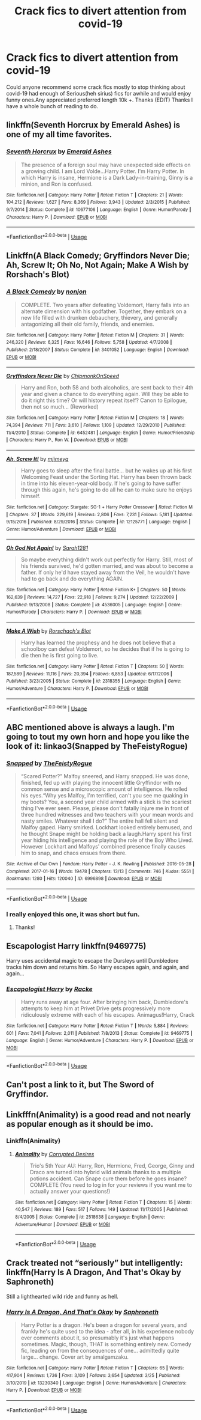 #+TITLE: Crack fics to divert attention from covid-19

* Crack fics to divert attention from covid-19
:PROPERTIES:
:Author: IAmAWelshSheep
:Score: 10
:DateUnix: 1586296169.0
:DateShort: 2020-Apr-08
:FlairText: Recommendation
:END:
Could anyone recommend some crack fics mostly to stop thinking about covid-19 had enough of Serious(heh sirius) fics for awhile and would enjoy funny ones.Any appreciated preferred length 10k +. Thanks (EDIT) Thanks I have a whole bunch of reading to do.


** linkffn(Seventh Horcrux by Emerald Ashes) is one of my all time favorites.
:PROPERTIES:
:Author: Flye_Autumne
:Score: 7
:DateUnix: 1586301254.0
:DateShort: 2020-Apr-08
:END:

*** [[https://www.fanfiction.net/s/10677106/1/][*/Seventh Horcrux/*]] by [[https://www.fanfiction.net/u/4112736/Emerald-Ashes][/Emerald Ashes/]]

#+begin_quote
  The presence of a foreign soul may have unexpected side effects on a growing child. I am Lord Volde...Harry Potter. I'm Harry Potter. In which Harry is insane, Hermione is a Dark Lady-in-training, Ginny is a minion, and Ron is confused.
#+end_quote

^{/Site/:} ^{fanfiction.net} ^{*|*} ^{/Category/:} ^{Harry} ^{Potter} ^{*|*} ^{/Rated/:} ^{Fiction} ^{T} ^{*|*} ^{/Chapters/:} ^{21} ^{*|*} ^{/Words/:} ^{104,212} ^{*|*} ^{/Reviews/:} ^{1,627} ^{*|*} ^{/Favs/:} ^{8,369} ^{*|*} ^{/Follows/:} ^{3,943} ^{*|*} ^{/Updated/:} ^{2/3/2015} ^{*|*} ^{/Published/:} ^{9/7/2014} ^{*|*} ^{/Status/:} ^{Complete} ^{*|*} ^{/id/:} ^{10677106} ^{*|*} ^{/Language/:} ^{English} ^{*|*} ^{/Genre/:} ^{Humor/Parody} ^{*|*} ^{/Characters/:} ^{Harry} ^{P.} ^{*|*} ^{/Download/:} ^{[[http://www.ff2ebook.com/old/ffn-bot/index.php?id=10677106&source=ff&filetype=epub][EPUB]]} ^{or} ^{[[http://www.ff2ebook.com/old/ffn-bot/index.php?id=10677106&source=ff&filetype=mobi][MOBI]]}

--------------

*FanfictionBot*^{2.0.0-beta} | [[https://github.com/tusing/reddit-ffn-bot/wiki/Usage][Usage]]
:PROPERTIES:
:Author: FanfictionBot
:Score: 2
:DateUnix: 1586301262.0
:DateShort: 2020-Apr-08
:END:


** Linkffn(A Black Comedy; Gryffindors Never Die; Ah, Screw It; Oh No, Not Again; Make A Wish by Rorshach's Blot)
:PROPERTIES:
:Author: wandererchronicles
:Score: 6
:DateUnix: 1586297634.0
:DateShort: 2020-Apr-08
:END:

*** [[https://www.fanfiction.net/s/3401052/1/][*/A Black Comedy/*]] by [[https://www.fanfiction.net/u/649528/nonjon][/nonjon/]]

#+begin_quote
  COMPLETE. Two years after defeating Voldemort, Harry falls into an alternate dimension with his godfather. Together, they embark on a new life filled with drunken debauchery, thievery, and generally antagonizing all their old family, friends, and enemies.
#+end_quote

^{/Site/:} ^{fanfiction.net} ^{*|*} ^{/Category/:} ^{Harry} ^{Potter} ^{*|*} ^{/Rated/:} ^{Fiction} ^{M} ^{*|*} ^{/Chapters/:} ^{31} ^{*|*} ^{/Words/:} ^{246,320} ^{*|*} ^{/Reviews/:} ^{6,325} ^{*|*} ^{/Favs/:} ^{16,646} ^{*|*} ^{/Follows/:} ^{5,758} ^{*|*} ^{/Updated/:} ^{4/7/2008} ^{*|*} ^{/Published/:} ^{2/18/2007} ^{*|*} ^{/Status/:} ^{Complete} ^{*|*} ^{/id/:} ^{3401052} ^{*|*} ^{/Language/:} ^{English} ^{*|*} ^{/Download/:} ^{[[http://www.ff2ebook.com/old/ffn-bot/index.php?id=3401052&source=ff&filetype=epub][EPUB]]} ^{or} ^{[[http://www.ff2ebook.com/old/ffn-bot/index.php?id=3401052&source=ff&filetype=mobi][MOBI]]}

--------------

[[https://www.fanfiction.net/s/6452481/1/][*/Gryffindors Never Die/*]] by [[https://www.fanfiction.net/u/1004602/ChipmonkOnSpeed][/ChipmonkOnSpeed/]]

#+begin_quote
  Harry and Ron, both 58 and both alcoholics, are sent back to their 4th year and given a chance to do everything again. Will they be able to do it right this time? Or will history repeat itself? Canon to Epilogue, then not so much... (Reworked)
#+end_quote

^{/Site/:} ^{fanfiction.net} ^{*|*} ^{/Category/:} ^{Harry} ^{Potter} ^{*|*} ^{/Rated/:} ^{Fiction} ^{M} ^{*|*} ^{/Chapters/:} ^{18} ^{*|*} ^{/Words/:} ^{74,394} ^{*|*} ^{/Reviews/:} ^{711} ^{*|*} ^{/Favs/:} ^{3,610} ^{*|*} ^{/Follows/:} ^{1,109} ^{*|*} ^{/Updated/:} ^{12/29/2010} ^{*|*} ^{/Published/:} ^{11/4/2010} ^{*|*} ^{/Status/:} ^{Complete} ^{*|*} ^{/id/:} ^{6452481} ^{*|*} ^{/Language/:} ^{English} ^{*|*} ^{/Genre/:} ^{Humor/Friendship} ^{*|*} ^{/Characters/:} ^{Harry} ^{P.,} ^{Ron} ^{W.} ^{*|*} ^{/Download/:} ^{[[http://www.ff2ebook.com/old/ffn-bot/index.php?id=6452481&source=ff&filetype=epub][EPUB]]} ^{or} ^{[[http://www.ff2ebook.com/old/ffn-bot/index.php?id=6452481&source=ff&filetype=mobi][MOBI]]}

--------------

[[https://www.fanfiction.net/s/12125771/1/][*/Ah, Screw It!/*]] by [[https://www.fanfiction.net/u/1282867/mjimeyg][/mjimeyg/]]

#+begin_quote
  Harry goes to sleep after the final battle... but he wakes up at his first Welcoming Feast under the Sorting Hat. Harry has been thrown back in time into his eleven-year-old body. If he's going to have suffer through this again, he's going to do all he can to make sure he enjoys himself.
#+end_quote

^{/Site/:} ^{fanfiction.net} ^{*|*} ^{/Category/:} ^{Stargate:} ^{SG-1} ^{+} ^{Harry} ^{Potter} ^{Crossover} ^{*|*} ^{/Rated/:} ^{Fiction} ^{M} ^{*|*} ^{/Chapters/:} ^{37} ^{*|*} ^{/Words/:} ^{229,619} ^{*|*} ^{/Reviews/:} ^{2,806} ^{*|*} ^{/Favs/:} ^{7,231} ^{*|*} ^{/Follows/:} ^{5,181} ^{*|*} ^{/Updated/:} ^{9/15/2016} ^{*|*} ^{/Published/:} ^{8/29/2016} ^{*|*} ^{/Status/:} ^{Complete} ^{*|*} ^{/id/:} ^{12125771} ^{*|*} ^{/Language/:} ^{English} ^{*|*} ^{/Genre/:} ^{Humor/Adventure} ^{*|*} ^{/Download/:} ^{[[http://www.ff2ebook.com/old/ffn-bot/index.php?id=12125771&source=ff&filetype=epub][EPUB]]} ^{or} ^{[[http://www.ff2ebook.com/old/ffn-bot/index.php?id=12125771&source=ff&filetype=mobi][MOBI]]}

--------------

[[https://www.fanfiction.net/s/4536005/1/][*/Oh God Not Again!/*]] by [[https://www.fanfiction.net/u/674180/Sarah1281][/Sarah1281/]]

#+begin_quote
  So maybe everything didn't work out perfectly for Harry. Still, most of his friends survived, he'd gotten married, and was about to become a father. If only he'd have stayed away from the Veil, he wouldn't have had to go back and do everything AGAIN.
#+end_quote

^{/Site/:} ^{fanfiction.net} ^{*|*} ^{/Category/:} ^{Harry} ^{Potter} ^{*|*} ^{/Rated/:} ^{Fiction} ^{K+} ^{*|*} ^{/Chapters/:} ^{50} ^{*|*} ^{/Words/:} ^{162,639} ^{*|*} ^{/Reviews/:} ^{14,727} ^{*|*} ^{/Favs/:} ^{22,918} ^{*|*} ^{/Follows/:} ^{9,274} ^{*|*} ^{/Updated/:} ^{12/22/2009} ^{*|*} ^{/Published/:} ^{9/13/2008} ^{*|*} ^{/Status/:} ^{Complete} ^{*|*} ^{/id/:} ^{4536005} ^{*|*} ^{/Language/:} ^{English} ^{*|*} ^{/Genre/:} ^{Humor/Parody} ^{*|*} ^{/Characters/:} ^{Harry} ^{P.} ^{*|*} ^{/Download/:} ^{[[http://www.ff2ebook.com/old/ffn-bot/index.php?id=4536005&source=ff&filetype=epub][EPUB]]} ^{or} ^{[[http://www.ff2ebook.com/old/ffn-bot/index.php?id=4536005&source=ff&filetype=mobi][MOBI]]}

--------------

[[https://www.fanfiction.net/s/2318355/1/][*/Make A Wish/*]] by [[https://www.fanfiction.net/u/686093/Rorschach-s-Blot][/Rorschach's Blot/]]

#+begin_quote
  Harry has learned the prophesy and he does not believe that a schoolboy can defeat Voldemort, so he decides that if he is going to die then he is first going to live.
#+end_quote

^{/Site/:} ^{fanfiction.net} ^{*|*} ^{/Category/:} ^{Harry} ^{Potter} ^{*|*} ^{/Rated/:} ^{Fiction} ^{T} ^{*|*} ^{/Chapters/:} ^{50} ^{*|*} ^{/Words/:} ^{187,589} ^{*|*} ^{/Reviews/:} ^{11,116} ^{*|*} ^{/Favs/:} ^{20,394} ^{*|*} ^{/Follows/:} ^{6,853} ^{*|*} ^{/Updated/:} ^{6/17/2006} ^{*|*} ^{/Published/:} ^{3/23/2005} ^{*|*} ^{/Status/:} ^{Complete} ^{*|*} ^{/id/:} ^{2318355} ^{*|*} ^{/Language/:} ^{English} ^{*|*} ^{/Genre/:} ^{Humor/Adventure} ^{*|*} ^{/Characters/:} ^{Harry} ^{P.} ^{*|*} ^{/Download/:} ^{[[http://www.ff2ebook.com/old/ffn-bot/index.php?id=2318355&source=ff&filetype=epub][EPUB]]} ^{or} ^{[[http://www.ff2ebook.com/old/ffn-bot/index.php?id=2318355&source=ff&filetype=mobi][MOBI]]}

--------------

*FanfictionBot*^{2.0.0-beta} | [[https://github.com/tusing/reddit-ffn-bot/wiki/Usage][Usage]]
:PROPERTIES:
:Author: FanfictionBot
:Score: 1
:DateUnix: 1586297674.0
:DateShort: 2020-Apr-08
:END:


** ABC mentioned above is always a laugh. I'm going to tout my own horn and hope you like the look of it: linkao3(Snapped by TheFeistyRogue)
:PROPERTIES:
:Author: TheFeistyRogue
:Score: 3
:DateUnix: 1586305059.0
:DateShort: 2020-Apr-08
:END:

*** [[https://archiveofourown.org/works/6996898][*/Snapped/*]] by [[https://www.archiveofourown.org/users/TheFeistyRogue/pseuds/TheFeistyRogue][/TheFeistyRogue/]]

#+begin_quote
  “Scared Potter?” Malfoy sneered, and Harry snapped. He was done, finished, fed up with playing the innocent little Gryffindor with no common sense and a microscopic amount of intelligence. He rolled his eyes.“Why yes Malfoy, I'm terrified, can't you see me quaking in my boots? You, a second year child armed with a stick is the scariest thing I've ever seen. Please, please don't fatally injure me in front of three hundred witnesses and two teachers with your mean words and nasty smiles. Whatever shall I do?” The entire hall fell silent and Malfoy gaped. Harry smirked. Lockhart looked entirely bemused, and he thought Snape might be holding back a laugh.Harry spent his first year hiding his intelligence and playing the role of the Boy Who Lived. However Lockhart and Malfoys' combined presence finally causes him to snap, and chaos ensues from there.
#+end_quote

^{/Site/:} ^{Archive} ^{of} ^{Our} ^{Own} ^{*|*} ^{/Fandom/:} ^{Harry} ^{Potter} ^{-} ^{J.} ^{K.} ^{Rowling} ^{*|*} ^{/Published/:} ^{2016-05-28} ^{*|*} ^{/Completed/:} ^{2017-01-16} ^{*|*} ^{/Words/:} ^{19478} ^{*|*} ^{/Chapters/:} ^{13/13} ^{*|*} ^{/Comments/:} ^{746} ^{*|*} ^{/Kudos/:} ^{5551} ^{*|*} ^{/Bookmarks/:} ^{1280} ^{*|*} ^{/Hits/:} ^{120040} ^{*|*} ^{/ID/:} ^{6996898} ^{*|*} ^{/Download/:} ^{[[https://archiveofourown.org/downloads/6996898/Snapped.epub?updated_at=1584632173][EPUB]]} ^{or} ^{[[https://archiveofourown.org/downloads/6996898/Snapped.mobi?updated_at=1584632173][MOBI]]}

--------------

*FanfictionBot*^{2.0.0-beta} | [[https://github.com/tusing/reddit-ffn-bot/wiki/Usage][Usage]]
:PROPERTIES:
:Author: FanfictionBot
:Score: 2
:DateUnix: 1586305086.0
:DateShort: 2020-Apr-08
:END:


*** I really enjoyed this one, it was short but fun.
:PROPERTIES:
:Author: wandererchronicles
:Score: 2
:DateUnix: 1586313150.0
:DateShort: 2020-Apr-08
:END:

**** Thanks!
:PROPERTIES:
:Author: TheFeistyRogue
:Score: 1
:DateUnix: 1586337130.0
:DateShort: 2020-Apr-08
:END:


** Escapologist Harry linkffn(9469775)

Harry uses accidental magic to escape the Dursleys until Dumbledore tracks him down and returns him. So Harry escapes again, and again, and again...
:PROPERTIES:
:Author: streakermaximus
:Score: 3
:DateUnix: 1586317562.0
:DateShort: 2020-Apr-08
:END:

*** [[https://www.fanfiction.net/s/9469775/1/][*/Escapologist Harry/*]] by [[https://www.fanfiction.net/u/1890123/Racke][/Racke/]]

#+begin_quote
  Harry runs away at age four. After bringing him back, Dumbledore's attempts to keep him at Privet Drive gets progressively more ridiculously extreme with each of his escapes. Animagus!Harry, Crack
#+end_quote

^{/Site/:} ^{fanfiction.net} ^{*|*} ^{/Category/:} ^{Harry} ^{Potter} ^{*|*} ^{/Rated/:} ^{Fiction} ^{T} ^{*|*} ^{/Words/:} ^{5,884} ^{*|*} ^{/Reviews/:} ^{601} ^{*|*} ^{/Favs/:} ^{7,041} ^{*|*} ^{/Follows/:} ^{2,011} ^{*|*} ^{/Published/:} ^{7/8/2013} ^{*|*} ^{/Status/:} ^{Complete} ^{*|*} ^{/id/:} ^{9469775} ^{*|*} ^{/Language/:} ^{English} ^{*|*} ^{/Genre/:} ^{Humor/Adventure} ^{*|*} ^{/Characters/:} ^{Harry} ^{P.} ^{*|*} ^{/Download/:} ^{[[http://www.ff2ebook.com/old/ffn-bot/index.php?id=9469775&source=ff&filetype=epub][EPUB]]} ^{or} ^{[[http://www.ff2ebook.com/old/ffn-bot/index.php?id=9469775&source=ff&filetype=mobi][MOBI]]}

--------------

*FanfictionBot*^{2.0.0-beta} | [[https://github.com/tusing/reddit-ffn-bot/wiki/Usage][Usage]]
:PROPERTIES:
:Author: FanfictionBot
:Score: 2
:DateUnix: 1586317582.0
:DateShort: 2020-Apr-08
:END:


** Can't post a link to it, but The Sword of Gryffindor.
:PROPERTIES:
:Author: RealHellpony
:Score: 1
:DateUnix: 1586305372.0
:DateShort: 2020-Apr-08
:END:


** Linkfffn(Animality) is a good read and not nearly as popular enough as it should be imo.
:PROPERTIES:
:Author: kayjayme813
:Score: 1
:DateUnix: 1586305973.0
:DateShort: 2020-Apr-08
:END:

*** Linkffn(Animality)
:PROPERTIES:
:Author: QwopterMain
:Score: 2
:DateUnix: 1586310747.0
:DateShort: 2020-Apr-08
:END:

**** [[https://www.fanfiction.net/s/2518638/1/][*/Animality/*]] by [[https://www.fanfiction.net/u/11254/Corrupted-Desires][/Corrupted Desires/]]

#+begin_quote
  Trio's 5th Year AU: Harry, Ron, Hermione, Fred, George, Ginny and Draco are turned into hybrid wild animals thanks to a multiple potions accident. Can Snape cure them before he goes insane? COMPLETE (You need to log in for your reviews if you want me to actually answer your questions!)
#+end_quote

^{/Site/:} ^{fanfiction.net} ^{*|*} ^{/Category/:} ^{Harry} ^{Potter} ^{*|*} ^{/Rated/:} ^{Fiction} ^{T} ^{*|*} ^{/Chapters/:} ^{15} ^{*|*} ^{/Words/:} ^{40,547} ^{*|*} ^{/Reviews/:} ^{189} ^{*|*} ^{/Favs/:} ^{517} ^{*|*} ^{/Follows/:} ^{149} ^{*|*} ^{/Updated/:} ^{11/17/2005} ^{*|*} ^{/Published/:} ^{8/4/2005} ^{*|*} ^{/Status/:} ^{Complete} ^{*|*} ^{/id/:} ^{2518638} ^{*|*} ^{/Language/:} ^{English} ^{*|*} ^{/Genre/:} ^{Adventure/Humor} ^{*|*} ^{/Download/:} ^{[[http://www.ff2ebook.com/old/ffn-bot/index.php?id=2518638&source=ff&filetype=epub][EPUB]]} ^{or} ^{[[http://www.ff2ebook.com/old/ffn-bot/index.php?id=2518638&source=ff&filetype=mobi][MOBI]]}

--------------

*FanfictionBot*^{2.0.0-beta} | [[https://github.com/tusing/reddit-ffn-bot/wiki/Usage][Usage]]
:PROPERTIES:
:Author: FanfictionBot
:Score: 1
:DateUnix: 1586310758.0
:DateShort: 2020-Apr-08
:END:


** Crack treated not “seriously” but intelligently: linkffn(Harry Is A Dragon, And That's Okay by Saphroneth)

Still a lighthearted wild ride and funny as hell.
:PROPERTIES:
:Author: FavChanger
:Score: 1
:DateUnix: 1586349335.0
:DateShort: 2020-Apr-08
:END:

*** [[https://www.fanfiction.net/s/13230340/1/][*/Harry Is A Dragon, And That's Okay/*]] by [[https://www.fanfiction.net/u/2996114/Saphroneth][/Saphroneth/]]

#+begin_quote
  Harry Potter is a dragon. He's been a dragon for several years, and frankly he's quite used to the idea - after all, in his experience nobody ever comments about it, so presumably it's just what happens sometimes. Magic, though, THAT is something entirely new. Comedy fic, leading on from the consequences of one... admittedly quite large... change. Cover art by amalgamzaku.
#+end_quote

^{/Site/:} ^{fanfiction.net} ^{*|*} ^{/Category/:} ^{Harry} ^{Potter} ^{*|*} ^{/Rated/:} ^{Fiction} ^{T} ^{*|*} ^{/Chapters/:} ^{65} ^{*|*} ^{/Words/:} ^{417,904} ^{*|*} ^{/Reviews/:} ^{1,736} ^{*|*} ^{/Favs/:} ^{3,109} ^{*|*} ^{/Follows/:} ^{3,654} ^{*|*} ^{/Updated/:} ^{3/25} ^{*|*} ^{/Published/:} ^{3/10/2019} ^{*|*} ^{/id/:} ^{13230340} ^{*|*} ^{/Language/:} ^{English} ^{*|*} ^{/Genre/:} ^{Humor/Adventure} ^{*|*} ^{/Characters/:} ^{Harry} ^{P.} ^{*|*} ^{/Download/:} ^{[[http://www.ff2ebook.com/old/ffn-bot/index.php?id=13230340&source=ff&filetype=epub][EPUB]]} ^{or} ^{[[http://www.ff2ebook.com/old/ffn-bot/index.php?id=13230340&source=ff&filetype=mobi][MOBI]]}

--------------

*FanfictionBot*^{2.0.0-beta} | [[https://github.com/tusing/reddit-ffn-bot/wiki/Usage][Usage]]
:PROPERTIES:
:Author: FanfictionBot
:Score: 2
:DateUnix: 1586349353.0
:DateShort: 2020-Apr-08
:END:
